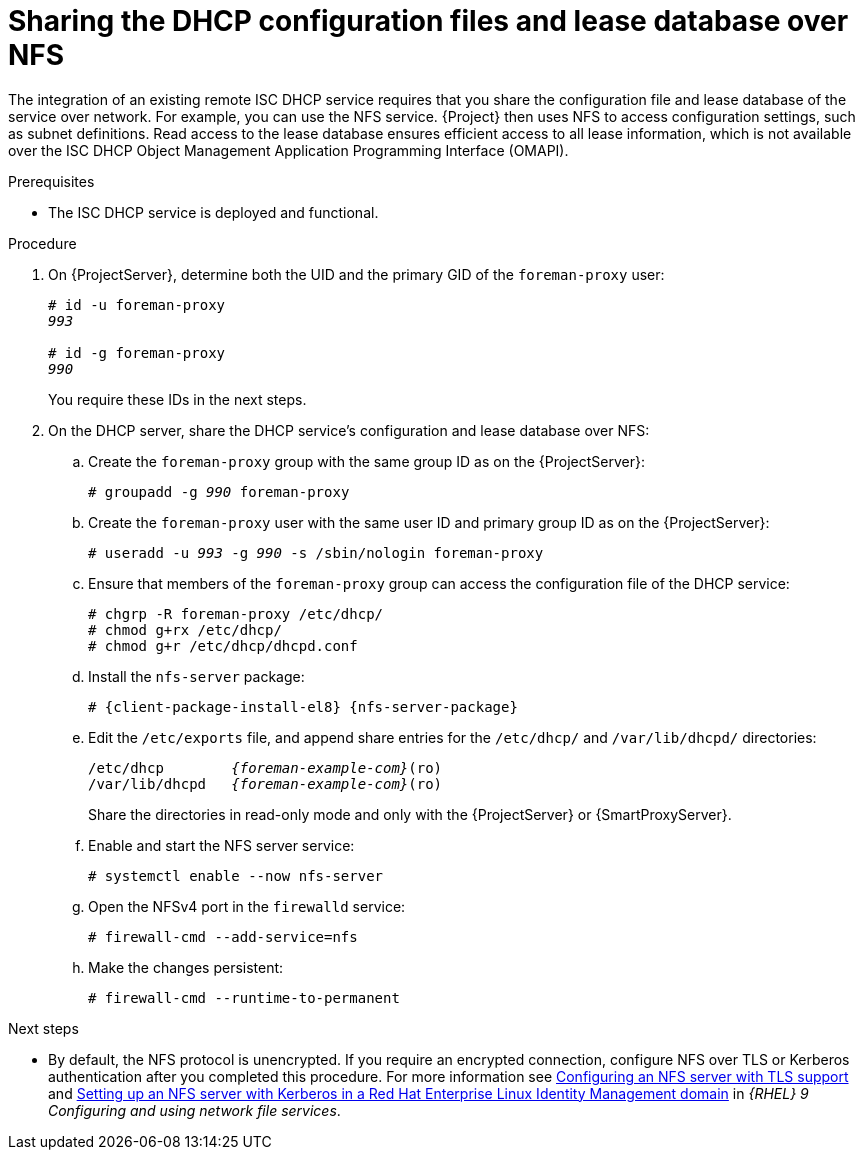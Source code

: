 [id="sharing-the-dhcp-configuration-files-and-lease-database-over-nfs"]
= Sharing the DHCP configuration files and lease database over NFS

The integration of an existing remote ISC DHCP service requires that you share the configuration file and lease database of the service over network.
For example, you can use the NFS service.
{Project} then uses NFS to access configuration settings, such as subnet definitions.
Read access to the lease database ensures efficient access to all lease information, which is not available over the ISC DHCP Object Management Application Programming Interface (OMAPI).

.Prerequisites
* The ISC DHCP service is deployed and functional.

.Procedure
. On {ProjectServer}, determine both the UID and the primary GID of the `foreman-proxy` user:
+
[options="nowrap" subs="+quotes"]
----
# id -u foreman-proxy
_993_

# id -g foreman-proxy
_990_
----
+
You require these IDs in the next steps.
. On the DHCP server, share the DHCP service's configuration and lease database over NFS:
.. Create the `foreman-proxy` group with the same group ID as on the {ProjectServer}:
+
[options="nowrap" subs="+quotes"]
----
# groupadd -g _990_ foreman-proxy
----
.. Create the `foreman-proxy` user with the same user ID and primary group ID as on the {ProjectServer}:
+
[options="nowrap" subs="+quotes"]
----
# useradd -u _993_ -g _990_ -s /sbin/nologin foreman-proxy
----
.. Ensure that members of the `foreman-proxy` group can access the configuration file of the DHCP service:
+
[options="nowrap"]
----
# chgrp -R foreman-proxy /etc/dhcp/
# chmod g+rx /etc/dhcp/
# chmod g+r /etc/dhcp/dhcpd.conf
----
.. Install the `nfs-server` package:
+
[options="nowrap" subs="+quotes,attributes"]
----
# {client-package-install-el8} {nfs-server-package}
----

.. Edit the `/etc/exports` file, and append share entries for the `/etc/dhcp/` and `/var/lib/dhcpd/` directories:
+
[options="nowrap" subs="+quotes,attributes"]
----
/etc/dhcp        _{foreman-example-com}_(ro)
/var/lib/dhcpd   _{foreman-example-com}_(ro)
----
Share the directories in read-only mode and only with the {ProjectServer} or {SmartProxyServer}.
.. Enable and start the NFS server service:
+
[options="nowrap" subs="+quotes,attributes"]
----
# systemctl enable --now nfs-server
----
.. Open the NFSv4 port in the `firewalld` service:
+
[options="nowrap"]
----
# firewall-cmd --add-service=nfs
----
.. Make the changes persistent:
+
[options="nowrap", subs="+quotes,verbatim,attributes"]
----
# firewall-cmd --runtime-to-permanent
----

ifndef::orcharhino[]
.Next steps
* By default, the NFS protocol is unencrypted.
If you require an encrypted connection, configure NFS over TLS or Kerberos authentication after you completed this procedure.
For more information see link:https://docs.redhat.com/en/documentation/red_hat_enterprise_linux/9/html/configuring_and_using_network_file_services/deploying-an-nfs-server_configuring-and-using-network-file-services#configuring-an-nfs-server-with-tls-support_deploying-an-nfs-server[Configuring an NFS server with TLS support] and link:https://docs.redhat.com/en/documentation/red_hat_enterprise_linux/9/html/configuring_and_using_network_file_services/deploying-an-nfs-server_configuring-and-using-network-file-services#setting-up-an-nfs-server-with-kerberos-in-a-red-hat-identity-management-domain_deploying-an-nfs-server[Setting up an NFS server with Kerberos in a Red Hat Enterprise Linux Identity Management domain] in _{RHEL}{nbsp}9 Configuring and using network file services_.
endif::[]

